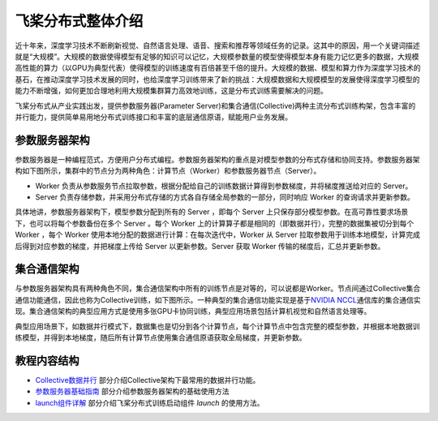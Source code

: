 飞桨分布式整体介绍
==================

近十年来，深度学习技术不断刷新视觉、自然语言处理、语音、搜索和推荐等领域任务的记录。这其中的原因，用一个关键词描述就是“大规模”。大规模的数据使得模型有足够的知识可以记忆，大规模参数量的模型使得模型本身有能力记忆更多的数据，大规模高性能的算力（以GPU为典型代表）使得模型的训练速度有百倍甚至千倍的提升。大规模的数据、模型和算力作为深度学习技术的基石，在推动深度学习技术发展的同时，也给深度学习训练带来了新的挑战：大规模数据和大规模模型的发展使得深度学习模型的能力不断增强，如何更加合理地利用大规模集群算力高效地训练，这是分布式训练需要解决的问题。

飞桨分布式从产业实践出发，提供参数服务器(Parameter Server)和集合通信(Collective)两种主流分布式训练构架，包含丰富的并行能力，提供简单易用地分布式训练接口和丰富的底层通信原语，赋能用户业务发展。

参数服务器架构
~~~~~~~~~~~~~~~~~~~~~~~~

参数服务器是一种编程范式，方便用户分布式编程。参数服务器架构的重点是对模型参数的分布式存储和协同支持。参数服务器架构如下图所示，集群中的节点分为两种角色：计算节点（Worker）和参数服务器节点（Server）。

- Worker 负责从参数服务节点拉取参数，根据分配给自己的训练数据计算得到参数梯度，并将梯度推送给对应的 Server。
- Server 负责存储参数，并采用分布式存储的方式各自存储全局参数的一部分，同时响应 Worker 的查询请求并更新参数。

.. image:: https://github.com/PaddlePaddle/FleetX/blob/develop/docs/source/paddle_fleet_rst/collective/img/ps_arch.png?raw=true
  :alt: Parameter-Server Architecture
  :align: center

具体地讲，参数服务器架构下，模型参数分配到所有的 Server ，即每个 Server 上只保存部分模型参数。在高可靠性要求场景下，也可以将每个参数备份在多个 Server 。每个 Worker 上的计算算子都是相同的（即数据并行），完整的数据集被切分到每个 Worker ，每个 Worker 使用本地分配的数据进行计算：在每次迭代中，Worker 从 Server 拉取参数用于训练本地模型，计算完成后得到对应参数的梯度，并把梯度上传给 Server 以更新参数。Server 获取 Worker 传输的梯度后，汇总并更新参数。

集合通信架构
~~~~~~~~~~~~~~~

与参数服务器架构具有两种角色不同，集合通信架构中所有的训练节点是对等的，可以说都是Worker。节点间通过Collective集合通信功能通信，因此也称为Collective训练，如下图所示。一种典型的集合通信功能实现是基于\ `NVIDIA NCCL <https://developer.nvidia.com/nccl>`__\ 通信库的集合通信实现。集合通信架构的典型应用方式是使用多张GPU卡协同训练，典型应用场景包括计算机视觉和自然语言处理等。

.. image:: https://github.com/PaddlePaddle/FleetX/blob/develop/docs/source/paddle_fleet_rst/collective/img/collective_arch.png?raw=true
  :width: 200
  :alt: Collective Architecture
  :align: center

典型应用场景下，如数据并行模式下，数据集也是切分到各个计算节点，每个计算节点中包含完整的模型参数，并根据本地数据训练模型，并得到本地梯度，随后所有计算节点使用集合通信原语获取全局梯度，并更新参数。

教程内容结构
~~~~~~~~~~~~~~~

- `Collective数据并行 <./data_parallel.html>`_ 部分介绍Collective架构下最常用的数据并行功能。
- `参数服务器基础指南 <./ps.html>`_ 部分介绍参数服务器架构的基础使用方法
- `launch组件详解 <./launch.html>`_ 部分介绍飞桨分布式训练启动组件 `launch` 的使用方法。
